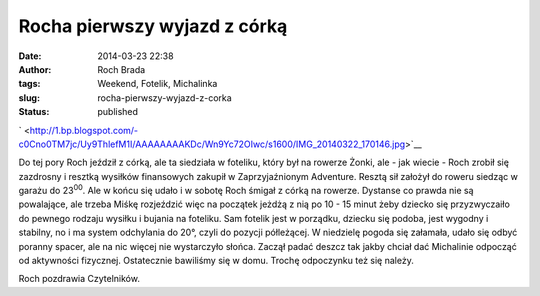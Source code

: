 Rocha pierwszy wyjazd z córką
#############################
:date: 2014-03-23 22:38
:author: Roch Brada
:tags: Weekend, Fotelik, Michalinka
:slug: rocha-pierwszy-wyjazd-z-corka
:status: published

.. raw:: html

   <div class="separator" style="clear: both; text-align: center;">

.. raw:: html

   </div>

.. raw:: html

   <div class="separator" style="clear: both; text-align: center;">

` <http://1.bp.blogspot.com/-c0Cno0TM7jc/Uy9ThlefM1I/AAAAAAAAKDc/Wn9Yc72OIwc/s1600/IMG_20140322_170146.jpg>`__

.. raw:: html

   </div>

Do tej pory Roch jeździł z córką, ale ta siedziała w foteliku, który był na rowerze Żonki, ale - jak wiecie - Roch zrobił się zazdrosny i resztką wysiłków finansowych zakupił w Zaprzyjaźnionym Adventure. Resztą sił założył do roweru siedząc w garażu do 23\ :sup:`00`. Ale w końcu się udało i w sobotę Roch śmigał z córką na rowerze.
Dystanse co prawda nie są powalające, ale trzeba Miśkę rozjeździć więc na początek jeżdżą z nią po 10 - 15 minut żeby dziecko się przyzwyczaiło do pewnego rodzaju wysiłku i bujania na foteliku. Sam fotelik jest w porządku, dziecku się podoba, jest wygodny i stabilny, no i ma system odchylania do 20°, czyli do pozycji półleżącej.
W niedzielę pogoda się załamała, udało się odbyć poranny spacer, ale na nic więcej nie wystarczyło słońca. Zaczął padać deszcz tak jakby chciał dać Michalinie odpocząć od aktywności fizycznej. Ostatecznie bawiliśmy się w domu. Trochę odpoczynku też się należy.

.. raw:: html

   <iframe frameborder="0" height="600" scrolling="no" src="http://www.endomondo.com/embed/workouts?w=uHhapmnHmUc&amp;width=580&amp;height=600&amp;width=950&amp;height=600" width="950">

.. raw:: html

   </iframe>

Roch pozdrawia Czytelników.

.. raw:: html

   </p>
